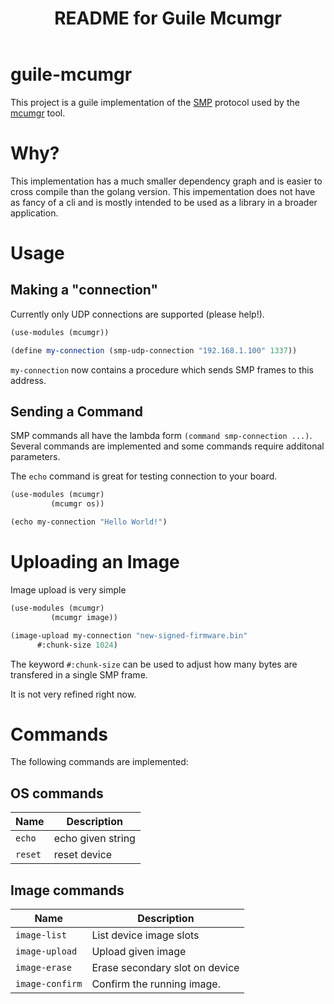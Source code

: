 # -*- mode: org; coding: utf-8; -*-

#+TITLE: README for Guile Mcumgr

* guile-mcumgr

This project is a guile implementation of the [[https://docs.zephyrproject.org/3.2.0/services/device_mgmt/smp_protocol.html][SMP]] protocol used by the
[[https://docs.zephyrproject.org/latest/services/device_mgmt/mcumgr.html][mcumgr]] tool.

* Why?

This implementation has a much smaller dependency graph and is easier
to cross compile than the golang version.  This impementation does not
have as fancy of a cli and is mostly intended to be used as a library
in a broader application.

* Usage

** Making a "connection"

Currently only UDP connections are supported (please help!).

#+BEGIN_SRC scheme
(use-modules (mcumgr))

(define my-connection (smp-udp-connection "192.168.1.100" 1337))
#+END_SRC

~my-connection~ now contains a procedure which sends SMP frames to
this address.

** Sending a Command

SMP commands all have the lambda form ~(command smp-connection ...)~.
Several commands are implemented and some commands require additonal parameters.

The ~echo~ command is great for testing connection to your board.

#+BEGIN_SRC scheme
  (use-modules (mcumgr)
	       (mcumgr os))

  (echo my-connection "Hello World!")
#+END_SRC

* Uploading an Image

Image upload is very simple

#+BEGIN_SRC scheme
  (use-modules (mcumgr)
	       (mcumgr image))

  (image-upload my-connection "new-signed-firmware.bin"
		#:chunk-size 1024)
#+END_SRC

The keyword ~#:chunk-size~ can be used to adjust how many bytes are
transfered in a single SMP frame.

It is not very refined right now.

* Commands

The following commands are implemented:

** OS commands

| Name    | Description       |
|---------+-------------------|
| ~echo~  | echo given string |
| ~reset~ | reset device      |

** Image commands

| Name            | Description                    |
|-----------------+--------------------------------|
| ~image-list~    | List device image slots        |
| ~image-upload~  | Upload given image             |
| ~image-erase~   | Erase secondary slot on device |
| ~image-confirm~ | Confirm the running image.     |
